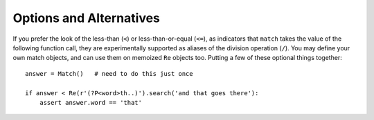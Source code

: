 Options and Alternatives
========================

If you prefer the look of the less-than (``<``) or less-than-or-equal
(``<=``), as indicators that ``match`` takes the value of the
following function call, they are experimentally supported as aliases
of the division operation (``/``).  You may define your own match
objects, and can use them on memoized ``Re`` objects too. Putting
a few of these optional things together::

    answer = Match()   # need to do this just once

    if answer < Re(r'(?P<word>th..)').search('and that goes there'):
        assert answer.word == 'that'


